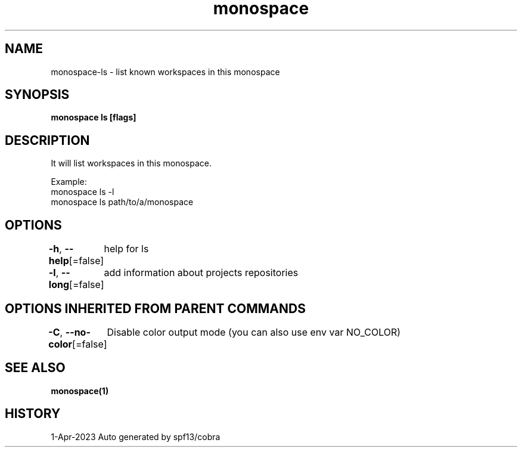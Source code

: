 .nh
.TH "monospace" "1" "Apr 2023" "Auto generated by spf13/cobra" ""

.SH NAME
.PP
monospace-ls - list known workspaces in this monospace


.SH SYNOPSIS
.PP
\fBmonospace ls [flags]\fP


.SH DESCRIPTION
.PP
It will list workspaces in this monospace.

.PP
Example:
  monospace ls -l
  monospace ls path/to/a/monospace


.SH OPTIONS
.PP
\fB-h\fP, \fB--help\fP[=false]
	help for ls

.PP
\fB-l\fP, \fB--long\fP[=false]
	add information about projects repositories


.SH OPTIONS INHERITED FROM PARENT COMMANDS
.PP
\fB-C\fP, \fB--no-color\fP[=false]
	Disable color output mode (you can also use env var NO_COLOR)


.SH SEE ALSO
.PP
\fBmonospace(1)\fP


.SH HISTORY
.PP
1-Apr-2023 Auto generated by spf13/cobra
